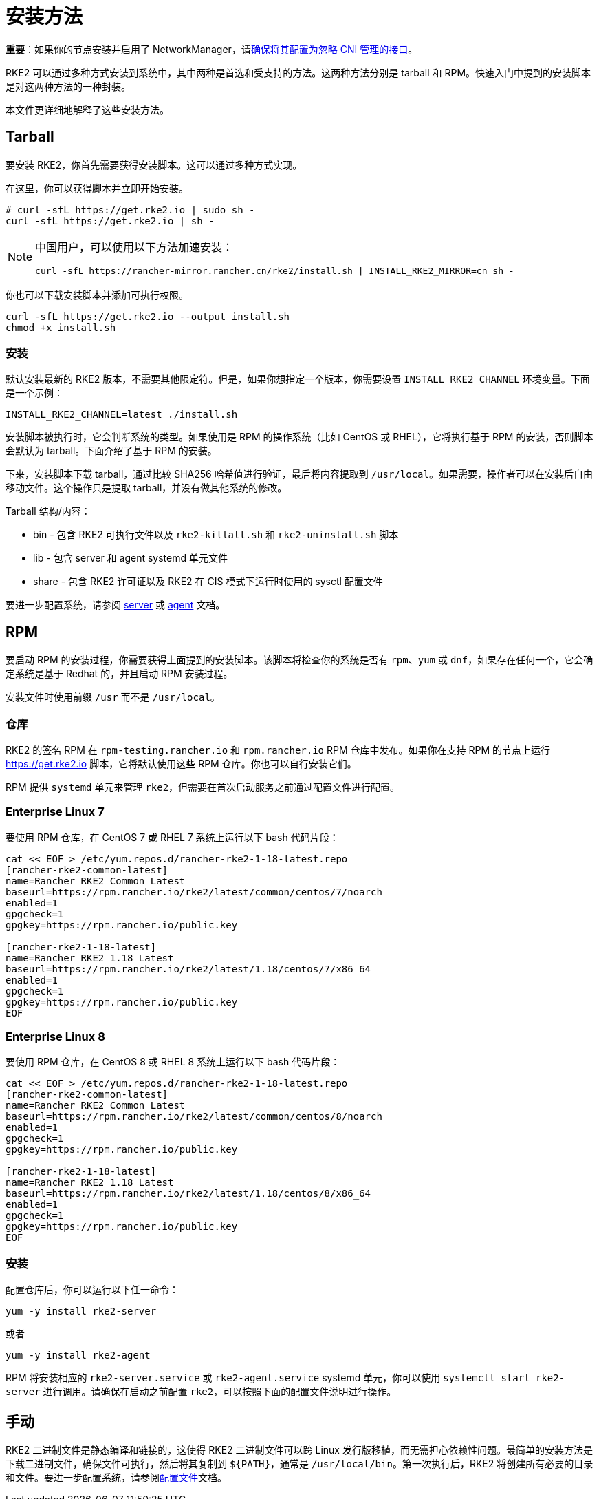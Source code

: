 = 安装方法

*重要*：如果你的节点安装并启用了 NetworkManager，请xref:../known_issues.adoc#_networkmanager[确保将其配置为忽略 CNI 管理的接口]。

RKE2 可以通过多种方式安装到系统中，其中两种是首选和受支持的方法。这两种方法分别是 tarball 和 RPM。快速入门中提到的安装脚本是对这两种方法的一种封装。

本文件更详细地解释了这些安装方法。

== Tarball

要安装 RKE2，你首先需要获得安装脚本。这可以通过多种方式实现。

在这里，你可以获得脚本并立即开始安装。

[,sh]
----
# curl -sfL https://get.rke2.io | sudo sh -
curl -sfL https://get.rke2.io | sh -
----

[NOTE]
====
中国用户，可以使用以下方法加速安装：

----
curl -sfL https://rancher-mirror.rancher.cn/rke2/install.sh | INSTALL_RKE2_MIRROR=cn sh -
----
====

你也可以下载安装脚本并添加可执行权限。

[,sh]
----
curl -sfL https://get.rke2.io --output install.sh
chmod +x install.sh
----

=== 安装

默认安装最新的 RKE2 版本，不需要其他限定符。但是，如果你想指定一个版本，你需要设置 `INSTALL_RKE2_CHANNEL` 环境变量。下面是一个示例：

[,bash]
----
INSTALL_RKE2_CHANNEL=latest ./install.sh
----

安装脚本被执行时，它会判断系统的类型。如果使用是 RPM 的操作系统（比如 CentOS 或 RHEL），它将执行基于 RPM 的安装，否则脚本会默认为 tarball。下面介绍了基于 RPM 的安装。

下来，安装脚本下载 tarball，通过比较 SHA256 哈希值进行验证，最后将内容提取到 `/usr/local`。如果需要，操作者可以在安装后自由移动文件。这个操作只是提取 tarball，并没有做其他系统的修改。

Tarball 结构/内容：

* bin - 包含 RKE2 可执行文件以及 `rke2-killall.sh` 和 `rke2-uninstall.sh` 脚本
* lib - 包含 server 和 agent systemd 单元文件
* share - 包含 RKE2 许可证以及 RKE2 在 CIS 模式下运行时使用的 sysctl 配置文件

要进一步配置系统，请参阅 xref:../reference/server_config.adoc[server] 或 xref:../reference/linux_agent_config.adoc[agent] 文档。

== RPM

要启动 RPM 的安装过程，你需要获得上面提到的安装脚本。该脚本将检查你的系统是否有 `rpm`、`yum` 或 `dnf`，如果存在任何一个，它会确定系统是基于 Redhat 的，并且启动 RPM 安装过程。

安装文件时使用前缀 `/usr` 而不是 `/usr/local`。

=== 仓库

RKE2 的签名 RPM 在 `rpm-testing.rancher.io` 和 `rpm.rancher.io` RPM 仓库中发布。如果你在支持 RPM 的节点上运行 https://get.rke2.io 脚本，它将默认使用这些 RPM 仓库。你也可以自行安装它们。

RPM 提供 `systemd` 单元来管理 `rke2`，但需要在首次启动服务之前通过配置文件进行配置。

=== Enterprise Linux 7

要使用 RPM 仓库，在 CentOS 7 或 RHEL 7 系统上运行以下 bash 代码片段：

[,bash]
----
cat << EOF > /etc/yum.repos.d/rancher-rke2-1-18-latest.repo
[rancher-rke2-common-latest]
name=Rancher RKE2 Common Latest
baseurl=https://rpm.rancher.io/rke2/latest/common/centos/7/noarch
enabled=1
gpgcheck=1
gpgkey=https://rpm.rancher.io/public.key

[rancher-rke2-1-18-latest]
name=Rancher RKE2 1.18 Latest
baseurl=https://rpm.rancher.io/rke2/latest/1.18/centos/7/x86_64
enabled=1
gpgcheck=1
gpgkey=https://rpm.rancher.io/public.key
EOF
----

=== Enterprise Linux 8

要使用 RPM 仓库，在 CentOS 8 或 RHEL 8 系统上运行以下 bash 代码片段：

[,bash]
----
cat << EOF > /etc/yum.repos.d/rancher-rke2-1-18-latest.repo
[rancher-rke2-common-latest]
name=Rancher RKE2 Common Latest
baseurl=https://rpm.rancher.io/rke2/latest/common/centos/8/noarch
enabled=1
gpgcheck=1
gpgkey=https://rpm.rancher.io/public.key

[rancher-rke2-1-18-latest]
name=Rancher RKE2 1.18 Latest
baseurl=https://rpm.rancher.io/rke2/latest/1.18/centos/8/x86_64
enabled=1
gpgcheck=1
gpgkey=https://rpm.rancher.io/public.key
EOF
----

=== 安装

配置仓库后，你可以运行以下任一命令：

[,sh]
----
yum -y install rke2-server
----

或者

[,sh]
----
yum -y install rke2-agent
----

RPM 将安装相应的 `rke2-server.service` 或 `rke2-agent.service` systemd 单元，你可以使用 `systemctl start rke2-server` 进行调用。请确保在启动之前配置 `rke2`，可以按照下面的``配置文件``说明进行操作。

== 手动

RKE2 二进制文件是静态编译和链接的，这使得 RKE2 二进制文件可以跨 Linux 发行版移植，而无需担心依赖性问题。最简单的安装方法是下载二进制文件，确保文件可执行，然后将其复制到 `+${PATH}+`，通常是 `/usr/local/bin`。第一次执行后，RKE2 将创建所有必要的目录和文件。要进一步配置系统，请参阅xref:./configuration.adoc[配置文件]文档。
